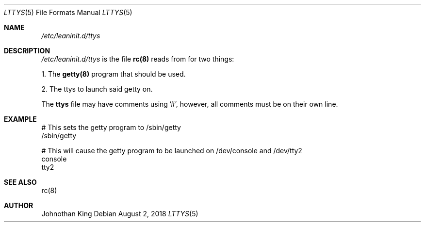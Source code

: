 .\" Copyright (c) 2018 Johnothan King. All rights reserved.
.\"
.\" Permission is hereby granted, free of charge, to any person obtaining a copy
.\" of this software and associated documentation files (the "Software"), to deal
.\" in the Software without restriction, including without limitation the rights
.\" to use, copy, modify, merge, publish, distribute, sublicense, and/or sell
.\" copies of the Software, and to permit persons to whom the Software is
.\" furnished to do so, subject to the following conditions:
.\"
.\" The above copyright notice and this permission notice shall be included in all
.\" copies or substantial portions of the Software.
.\"
.\" THE SOFTWARE IS PROVIDED "AS IS", WITHOUT WARRANTY OF ANY KIND, EXPRESS OR
.\" IMPLIED, INCLUDING BUT NOT LIMITED TO THE WARRANTIES OF MERCHANTABILITY,
.\" FITNESS FOR A PARTICULAR PURPOSE AND NONINFRINGEMENT. IN NO EVENT SHALL THE
.\" AUTHORS OR COPYRIGHT HOLDERS BE LIABLE FOR ANY CLAIM, DAMAGES OR OTHER
.\" LIABILITY, WHETHER IN AN ACTION OF CONTRACT, TORT OR OTHERWISE, ARISING FROM,
.\" OUT OF OR IN CONNECTION WITH THE SOFTWARE OR THE USE OR OTHER DEALINGS IN THE
.\" SOFTWARE.
.\"
.Dd August 2, 2018
.Dt LTTYS 5
.Os
.Sh NAME
.Em /etc/leaninit.d/ttys
.Sh DESCRIPTION
.Em /etc/leaninit.d/ttys
is the file
.Nm rc(8)
reads from for two things:
.Pp
1. The
.Nm getty(8)
program that should be used.

2. The ttys to launch said getty on.
.Pp
The
.Nm ttys
file may have comments using '#', however,
all comments must be on their own line.
.Sh EXAMPLE
# This sets the getty program to /sbin/getty
 /sbin/getty
.Pp
# This will cause the getty program to be launched on /dev/console and /dev/tty2
 console
 tty2
.Sh SEE ALSO
rc(8)
.Sh AUTHOR
Johnothan King
